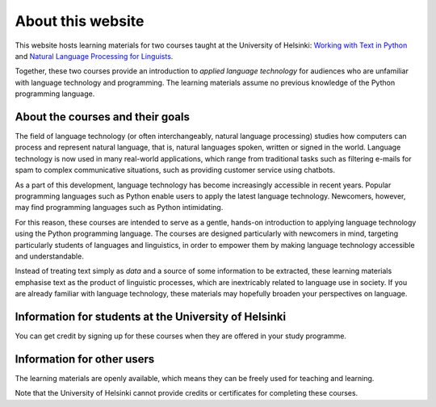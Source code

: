 ******************
About this website
******************

This website hosts learning materials for two courses taught at the University of Helsinki: `Working with Text in Python <https://studies.helsinki.fi/courses/cu/hy-CU-134758601-2020-08-01>`_ and `Natural Language Processing for Linguists <https://studies.helsinki.fi/courses/cu/hy-CU-134758616-2020-08-01>`_. 

Together, these two courses provide an introduction to *applied language technology* for audiences who are unfamiliar with language technology and programming. The learning materials assume no previous knowledge of the Python programming language.

About the courses and their goals
=================================

The field of language technology (or often interchangeably, natural language processing) studies how computers can process and represent natural language, that is, natural languages spoken, written or signed in the world. Language technology is now used in many real-world applications, which range from traditional tasks such as filtering e-mails for spam to complex communicative situations, such as providing customer service using chatbots.

As a part of this development, language technology has become increasingly accessible in recent years. Popular programming languages such as Python enable users to apply the latest language technology. Newcomers, however, may find programming languages such as Python intimidating.

For this reason, these courses are intended to serve as a gentle, hands-on introduction to applying language technology using the Python programming language. The courses are designed particularly with newcomers in mind, targeting particularly students of languages and linguistics, in order to empower them by making language technology accessible and understandable.

Instead of treating text simply as *data* and a source of some information to be extracted, these learning materials emphasise text as the product of linguistic processes, which are inextricably related to language use in society. If you are already familiar with language technology, these materials may hopefully broaden your perspectives on language.

Information for students at the University of Helsinki
======================================================

You can get credit by signing up for these courses when they are offered in your study programme.

Information for other users
===========================

The learning materials are openly available, which means they can be freely used for teaching and learning. 

Note that the University of Helsinki cannot provide credits or certificates for completing these courses.